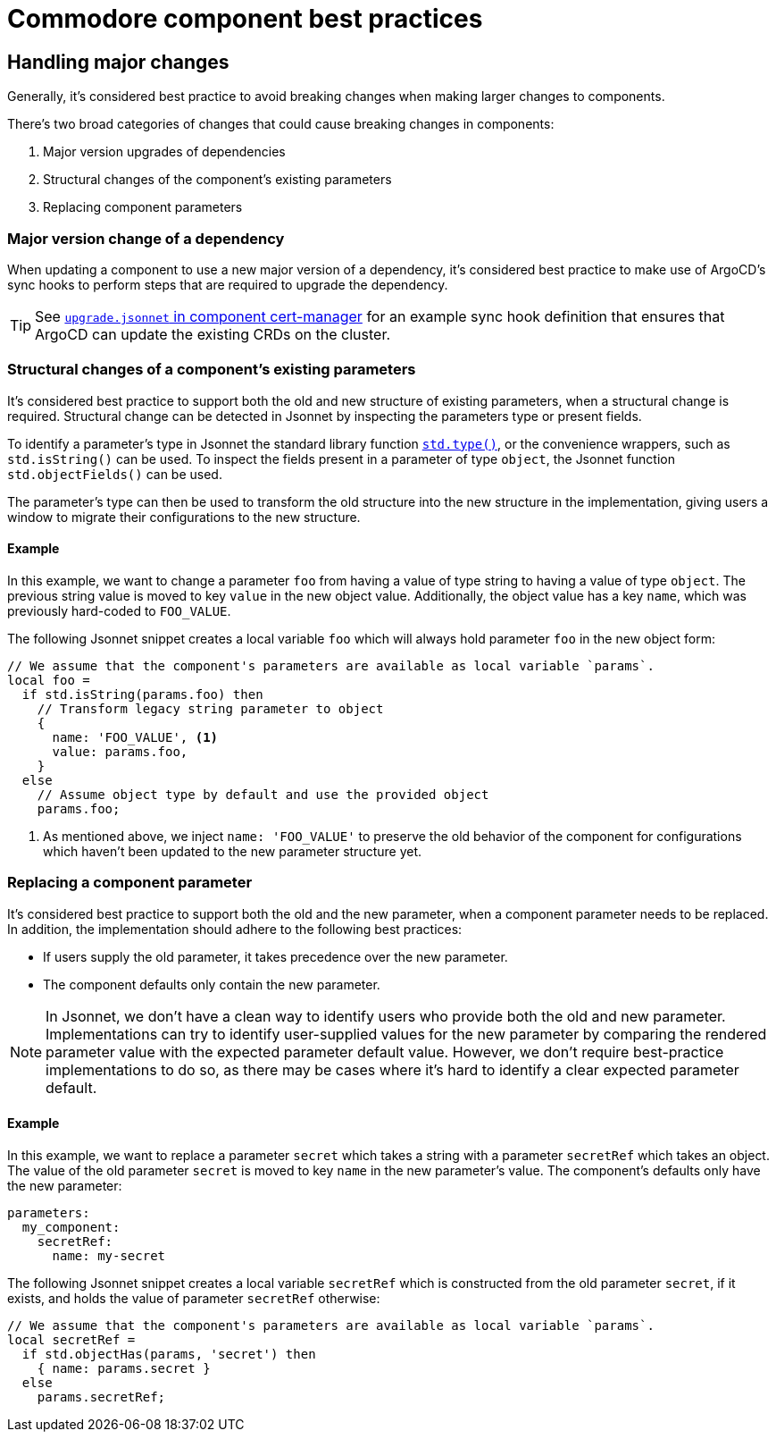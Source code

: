 = Commodore component best practices

== Handling major changes

Generally, it's considered best practice to avoid breaking changes when making larger changes to components.

There's two broad categories of changes that could cause breaking changes in components:

. Major version upgrades of dependencies
. Structural changes of the component's existing parameters
. Replacing component parameters

=== Major version change of a dependency

When updating a component to use a new major version of a dependency, it's considered best practice to make use of ArgoCD's sync hooks to perform steps that are required to upgrade the dependency.

TIP: See https://github.com/projectsyn/component-cert-manager/blob/e955c48f65abadbd3b5cfd9bd924cefe928bbeef/component/upgrade.jsonnet[`upgrade.jsonnet` in component cert-manager] for an example sync hook definition that ensures that ArgoCD can update the existing CRDs on the cluster.

=== Structural changes of a component's existing parameters

It's considered best practice to support both the old and new structure of existing parameters, when a structural change is required.
Structural change can be detected in Jsonnet by inspecting the parameters type or present fields.

To identify a parameter's type in Jsonnet the standard library function https://jsonnet.org/ref/stdlib.html#type[`std.type()`], or the convenience wrappers, such as `std.isString()` can be used.
To inspect the fields present in a parameter of type `object`, the Jsonnet function `std.objectFields()` can be used.

The parameter's type can then be used to transform the old structure into the new structure in the implementation, giving users a window to migrate their configurations to the new structure.

==== Example

In this example, we want to change a parameter `foo` from having a value of type string to having a value of type `object`.
The previous string value is moved to key `value` in the new object value.
Additionally, the object value has a key `name`, which was previously hard-coded to `FOO_VALUE`.

The following Jsonnet snippet creates a local variable `foo` which will always hold parameter `foo` in the new object form:

[source,jsonnet]
----
// We assume that the component's parameters are available as local variable `params`.
local foo =
  if std.isString(params.foo) then
    // Transform legacy string parameter to object
    {
      name: 'FOO_VALUE', <1>
      value: params.foo,
    }
  else
    // Assume object type by default and use the provided object
    params.foo;
----
<1> As mentioned above, we inject `name: 'FOO_VALUE'` to preserve the old behavior of the component for configurations which haven't been updated to the new parameter structure yet.

=== Replacing a component parameter

It's considered best practice to support both the old and the new parameter, when a component parameter needs to be replaced.
In addition, the implementation should adhere to the following best practices:

* If users supply the old parameter, it takes precedence over the new parameter.
* The component defaults only contain the new parameter.

[NOTE]
====
In Jsonnet, we don't have a clean way to identify users who provide both the old and new parameter.
Implementations can try to identify user-supplied values for the new parameter by comparing the rendered parameter value with the expected parameter default value.
However, we don't require best-practice implementations to do so, as there may be cases where it's hard to identify a clear expected parameter default.
====

==== Example

In this example, we want to replace a parameter `secret` which takes a string with a parameter `secretRef` which takes an object.
The value of the old parameter `secret` is moved to key `name` in the new parameter's value.
The component's defaults only have the new parameter:

[source,yaml]
----
parameters:
  my_component:
    secretRef:
      name: my-secret
----

The following Jsonnet snippet creates a local variable `secretRef` which is constructed from the old parameter `secret`, if it exists, and holds the value of parameter `secretRef` otherwise:

[source,jsonnet]
----
// We assume that the component's parameters are available as local variable `params`.
local secretRef =
  if std.objectHas(params, 'secret') then
    { name: params.secret }
  else
    params.secretRef;
----
